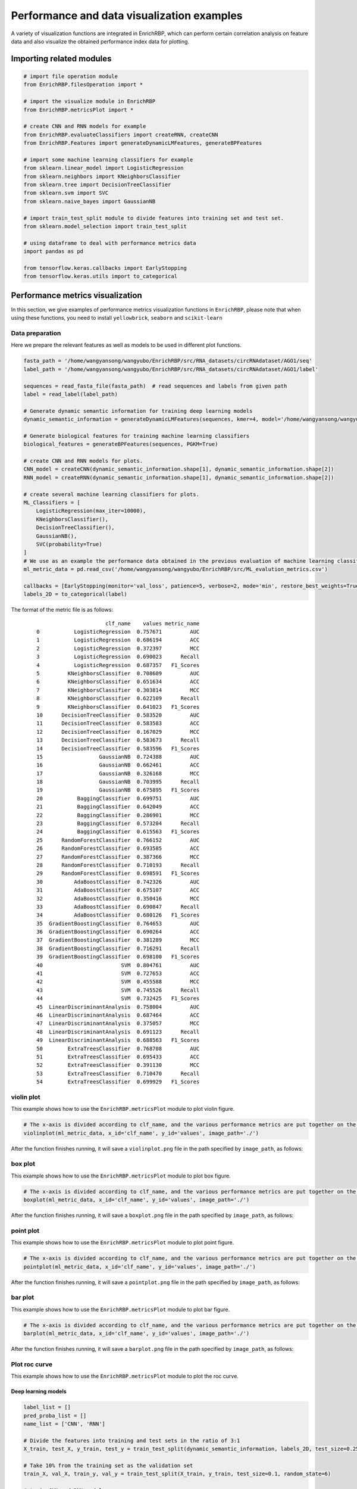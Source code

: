 Performance and data visualization examples
==================================================

A variety of visualization functions are integrated in EnrichRBP, which can perform certain correlation analysis on feature data and also visualize the obtained performance index data for plotting.

Importing related modules
~~~~~~~~~~~~~~~~~~~~~~~~~~~~~~~~~~~~~~~

.. code-block:: py

    # import file operation module
    from EnrichRBP.filesOperation import *

    # import the visualize module in EnrichRBP
    from EnrichRBP.metricsPlot import *

    # create CNN and RNN models for example
    from EnrichRBP.evaluateClassifiers import createRNN, createCNN
    from EnrichRBP.Features import generateDynamicLMFeatures, generateBPFeatures

    # import some machine learning classifiers for example
    from sklearn.linear_model import LogisticRegression
    from sklearn.neighbors import KNeighborsClassifier
    from sklearn.tree import DecisionTreeClassifier
    from sklearn.svm import SVC
    from sklearn.naive_bayes import GaussianNB

    # import train_test_split module to divide features into training set and test set.
    from sklearn.model_selection import train_test_split

    # using dataframe to deal with performance metrics data
    import pandas as pd
    
    from tensorflow.keras.callbacks import EarlyStopping
    from tensorflow.keras.utils import to_categorical

Performance metrics visualization
~~~~~~~~~~~~~~~~~~~~~~~~~~~~~~~~~~~~~~~

In this section, we give examples of performance metrics visualization functions in ``EnrichRBP``, please note that when using these functions, you need to install ``yellowbrick``, ``seaborn`` and ``scikit-learn``



Data preparation
---------------------

Here we prepare the relevant features as well as models to be used in different plot functions.

.. code-block::

    fasta_path = '/home/wangyansong/wangyubo/EnrichRBP/src/RNA_datasets/circRNAdataset/AGO1/seq'
    label_path = '/home/wangyansong/wangyubo/EnrichRBP/src/RNA_datasets/circRNAdataset/AGO1/label'

    sequences = read_fasta_file(fasta_path)  # read sequences and labels from given path
    label = read_label(label_path)

    # Generate dynamic semantic information for training deep learning models
    dynamic_semantic_information = generateDynamicLMFeatures(sequences, kmer=4, model='/home/wangyansong/wangyubo/EnrichRBP/src/dynamicRNALM/circleRNA/pytorch_model_4mer')

    # Generate biological features for training machine learning classifiers
    biological_features = generateBPFeatures(sequences, PGKM=True)

    # create CNN and RNN models for plots.
    CNN_model = createCNN(dynamic_semantic_information.shape[1], dynamic_semantic_information.shape[2])
    RNN_model = createRNN(dynamic_semantic_information.shape[1], dynamic_semantic_information.shape[2])

    # create several machine learning classifiers for plots.
    ML_Classifiers = [
        LogisticRegression(max_iter=10000),
        KNeighborsClassifier(),
        DecisionTreeClassifier(),
        GaussianNB(),
        SVC(probability=True)
    ]
    # We use as an example the performance data obtained in the previous evaluation of machine learning classifiers
    ml_metric_data = pd.read_csv('/home/wangyansong/wangyubo/EnrichRBP/src/ML_evalution_metrics.csv')

    callbacks = [EarlyStopping(monitor='val_loss', patience=5, verbose=2, mode='min', restore_best_weights=True)]
    labels_2D = to_categorical(label)

The format of the metric file is as follows:

    ::

                              clf_name    values metric_name
        0           LogisticRegression  0.757671         AUC
        1           LogisticRegression  0.686194         ACC
        2           LogisticRegression  0.372397         MCC
        3           LogisticRegression  0.690023      Recall
        4           LogisticRegression  0.687357   F1_Scores
        5         KNeighborsClassifier  0.708609         AUC
        6         KNeighborsClassifier  0.651634         ACC
        7         KNeighborsClassifier  0.303814         MCC
        8         KNeighborsClassifier  0.622109      Recall
        9         KNeighborsClassifier  0.641023   F1_Scores
        10      DecisionTreeClassifier  0.583520         AUC
        11      DecisionTreeClassifier  0.583583         ACC
        12      DecisionTreeClassifier  0.167029         MCC
        13      DecisionTreeClassifier  0.583673      Recall
        14      DecisionTreeClassifier  0.583596   F1_Scores
        15                  GaussianNB  0.724388         AUC
        16                  GaussianNB  0.662461         ACC
        17                  GaussianNB  0.326168         MCC
        18                  GaussianNB  0.703995      Recall
        19                  GaussianNB  0.675895   F1_Scores
        20           BaggingClassifier  0.699751         AUC
        21           BaggingClassifier  0.642049         ACC
        22           BaggingClassifier  0.286901         MCC
        23           BaggingClassifier  0.573204      Recall
        24           BaggingClassifier  0.615563   F1_Scores
        25      RandomForestClassifier  0.766152         AUC
        26      RandomForestClassifier  0.693585         ACC
        27      RandomForestClassifier  0.387366         MCC
        28      RandomForestClassifier  0.710193      Recall
        29      RandomForestClassifier  0.698591   F1_Scores
        30          AdaBoostClassifier  0.742326         AUC
        31          AdaBoostClassifier  0.675107         ACC
        32          AdaBoostClassifier  0.350416         MCC
        33          AdaBoostClassifier  0.690847      Recall
        34          AdaBoostClassifier  0.680126   F1_Scores
        35  GradientBoostingClassifier  0.764653         AUC
        36  GradientBoostingClassifier  0.690264         ACC
        37  GradientBoostingClassifier  0.381289         MCC
        38  GradientBoostingClassifier  0.716291      Recall
        39  GradientBoostingClassifier  0.698100   F1_Scores
        40                         SVM  0.804761         AUC
        41                         SVM  0.727653         ACC
        42                         SVM  0.455588         MCC
        43                         SVM  0.745526      Recall
        44                         SVM  0.732425   F1_Scores
        45  LinearDiscriminantAnalysis  0.758004         AUC
        46  LinearDiscriminantAnalysis  0.687464         ACC
        47  LinearDiscriminantAnalysis  0.375057         MCC
        48  LinearDiscriminantAnalysis  0.691123      Recall
        49  LinearDiscriminantAnalysis  0.688563   F1_Scores
        50        ExtraTreesClassifier  0.768708         AUC
        51        ExtraTreesClassifier  0.695433         ACC
        52        ExtraTreesClassifier  0.391130         MCC
        53        ExtraTreesClassifier  0.710470      Recall
        54        ExtraTreesClassifier  0.699929   F1_Scores


violin plot
--------------------------

This example shows how to use the ``EnrichRBP.metricsPlot`` module to plot violin figure.

.. code-block:: py
    
    # The x-axis is divided according to clf_name, and the various performance metrics are put together on the y-axis to draw a violin plot
    violinplot(ml_metric_data, x_id='clf_name', y_id='values', image_path='./')

After the function finishes running, it will save a ``violinplot.png`` file in the path specified by ``image_path``, as follows:

.. image:: ./images/violinplot.png
    :align: center
    :alt: violinplot

box plot
--------------------------

This example shows how to use the ``EnrichRBP.metricsPlot`` module to plot box figure.

.. code-block:: py
    
    # The x-axis is divided according to clf_name, and the various performance metrics are put together on the y-axis to draw a box plot
    boxplot(ml_metric_data, x_id='clf_name', y_id='values', image_path='./')

After the function finishes running, it will save a ``boxplot.png`` file in the path specified by ``image_path``, as follows:

.. image:: ./images/boxplot.png
    :align: center
    :alt: boxplot

point plot
--------------------------

This example shows how to use the ``EnrichRBP.metricsPlot`` module to plot point figure.

.. code-block:: py
    
    # The x-axis is divided according to clf_name, and the various performance metrics are put together on the y-axis to draw a point plot
    pointplot(ml_metric_data, x_id='clf_name', y_id='values', image_path='./')

After the function finishes running, it will save a ``pointplot.png`` file in the path specified by ``image_path``, as follows:

.. image:: ./images/pointplot.png
    :align: center
    :alt: pointplot

bar plot
--------------------------

This example shows how to use the ``EnrichRBP.metricsPlot`` module to plot bar figure.

.. code-block:: py
    
    # The x-axis is divided according to clf_name, and the various performance metrics are put together on the y-axis to draw a box plot
    barplot(ml_metric_data, x_id='clf_name', y_id='values', image_path='./')

After the function finishes running, it will save a ``barplot.png`` file in the path specified by ``image_path``, as follows:

.. image:: ./images/barplot.png
    :align: center
    :alt: barplot


Plot roc curve
------------------------

This example shows how to use the ``EnrichRBP.metricsPlot`` module to plot the roc curve.

Deep learning models
^^^^^^^^^^^^^^^^^^^^^^^^^^^

.. code-block:: py

    label_list = []
    pred_proba_list = []
    name_list = ['CNN', 'RNN']

    # Divide the features into training and test sets in the ratio of 3:1
    X_train, test_X, y_train, test_y = train_test_split(dynamic_semantic_information, labels_2D, test_size=0.25, random_state=6)

    # Take 10% from the training set as the validation set
    train_X, val_X, train_y, val_y = train_test_split(X_train, y_train, test_size=0.1, random_state=6)

    # train CNN and RNN models
    CNN_model.compile(optimizer='adam', loss='binary_crossentropy', metrics=['accuracy'])
    CNN_model.fit(x=train_X, y=train_y, epochs=30, batch_size=64, verbose=0, shuffle=True, callbacks=callbacks,
                          validation_data=(val_X, val_y))
    pre_proba_CNN = CNN_model.predict(test_X)[:, 1]
    test_y1 = test_y[:, 1]
    label_list.append(test_y1)
    pred_proba_list.append(pre_proba_CNN)

    RNN_model.compile(optimizer='adam', loss='binary_crossentropy', metrics=['accuracy'])
    RNN_model.fit(x=train_X, y=train_y, epochs=30, batch_size=64, verbose=0, shuffle=True, callbacks=callbacks,
                          validation_data=(val_X, val_y))
    pre_proba_RNN = RNN_model.predict(test_X)[:, 1]
    test_y2 = test_y[:, 1]
    label_list.append(test_y2)
    pred_proba_list.append(pre_proba_RNN)

    # plot the roc curve
    roc_curve_deeplearning(label_list=label_list, pred_proba_list=pred_proba_list, name_list=name_list, image_path='./')

After the function finishes running, it will save a ``roc_curve.png`` file in the path specified by ``image_path``, as follows:

.. image:: ./images/roc_curve_deeplearning.png
    :align: center
    :alt: roc_curve_deeplearning


Machine learning classifiers
^^^^^^^^^^^^^^^^^^^^^^^^^^^^^^^^^

In the machine learning plotting process, we don't need to train the classifiers manually, we just need to pass the feature matrix, labels and classifiers into the function.

.. code-block:: py

    # Using the previously created set of classifiers and the biological feature matrix, the test set ratio is set to 0.25 for roc curve plotting.
    roc_curve_machinelearning(biological_features, label, ML_Classifiers, image_path='./', test_size=0.25, random_state=6)

After the function finishes running, it will save a ``roc_curve.png`` file in the path specified by ``image_path``, as follows:

.. image:: ./images/roc_curve_machinelearning.png
    :align: center
    :alt: roc_curve_machinelearning



Plot confusion matrix
------------------------------

This example shows how to use the ``EnrichRBP.metricsPlot`` module to plot the confusion matrix.

Deep learning models
^^^^^^^^^^^^^^^^^^^^^^^^^

.. code-block:: py

    # Divide the features into training and test sets in the ratio of 3:1
    X_train, test_X, y_train, test_y = train_test_split(dynamic_semantic_information, label, test_size=0.25, random_state=6)

    # Take 10% from the training set as the validation set
    train_X, val_X, train_y, val_y = train_test_split(X_train, y_train, test_size=0.1, random_state=6)

    # train CNN model for example
    CNN_model.compile(optimizer='adam', loss='binary_crossentropy', metrics=['accuracy'])
    CNN_model.fit(x=train_X, y=train_y, epochs=30, batch_size=64, verbose=0, shuffle=True, callbacks=callbacks,
                          validation_data=(val_X, val_y))
    pre_proba_CNN = CNN_model.predict(test_X)
    pred_labels = np.argmax(pre_proba_CNN, axis=1)
    test_labels = test_y[:, 1]

    # plot the confusion matrix
    confusion_matirx_deeplearning(test_labels=test_labels, pred_labels=pred_labels, image_path='./')

After the function finishes running, it will save a ``confusion_matrix.png`` file in the path specified by ``image_path``, as follows:

.. image:: ./images/confusion_matrix.png
    :align: center
    :alt: confusion_matrix_deeplearning

Machine learning classifiers
^^^^^^^^^^^^^^^^^^^^^^^^^^^^^^^^^^^

.. code-block:: py
    
    # select the LogisticRegression for example
    clf = ML_Classifiers[0]

    # the test set ratio is set to 0.25 for plotting confusion matrix
    confusion_matrix_machinelearning(clf, biological_features, label, test_size=0.25, normalize=None, random_state=6, image_path='./')

After the function finishes running, it will save a ``without_normalization_confusionMatrix.png`` file in the path specified by ``image_path``, as follows:

.. image:: ./images/without_normalization_confusionMatrix.png
    :align: center
    :alt: confusion_matrix_ML_without_normalization

When ``normalize`` is set to 'true', 'pred' or 'all', the resulting image is as follows (file name is ``normalization_confusionMatrix.png``):

.. image:: ./images/normalization_confusionMatrix.png
    :align: center
    :alt: confusion_matrix_ML_normalization

Plot det curve
----------------------

This example shows how to use the ``EnrichRBP.metricsPlot`` module to plot the det curve.

Deep learning models
^^^^^^^^^^^^^^^^^^^^^^^^^

.. code-block:: py

    label_list = []
    pred_proba_list = []
    name_list = ['CNN', 'RNN']

    # Divide the features into training and test sets in the ratio of 3:1
    X_train, test_X, y_train, test_y = train_test_split(dynamic_semantic_information, labels_2D, test_size=0.25, random_state=6)

    # Take 10% from the training set as the validation set
    train_X, val_X, train_y, val_y = train_test_split(X_train, y_train, test_size=0.1, random_state=6)

    # train CNN and RNN models
    CNN_model.compile(optimizer='adam', loss='binary_crossentropy', metrics=['accuracy'])
    CNN_model.fit(x=train_X, y=train_y, epochs=30, batch_size=64, verbose=0, shuffle=True, callbacks=callbacks,
                          validation_data=(val_X, val_y))
    pre_proba_CNN = CNN_model.predict(test_X)[:, 1]
    test_y1 = test_y[:, 1]
    label_list.append(test_y1)
    pred_proba_list.append(pre_proba_CNN)

    RNN_model.compile(optimizer='adam', loss='binary_crossentropy', metrics=['accuracy'])
    RNN_model.fit(x=train_X, y=train_y, epochs=30, batch_size=64, verbose=0, shuffle=True, callbacks=callbacks,
                          validation_data=(val_X, val_y))
    pre_proba_RNN = RNN_model.predict(test_X)[:, 1]
    test_y2 = test_y[:, 1]
    label_list.append(test_y2)
    pred_proba_list.append(pre_proba_RNN)

    # plot the det curve
    det_curve_deeplearning(label_list, pred_proba_list, name_list, image_path='./')

After the function finishes running, it will save a ``det_curve.png`` file in the path specified by ``image_path``, as follows:

.. image:: ./images/det_curve_deeplearning.png
    :align: center
    :alt: det_curve_deeplearning

Machine learning classifiers
^^^^^^^^^^^^^^^^^^^^^^^^^^^^^^^^^

In the machine learning plotting process, we don't need to train the classifiers manually, we just need to pass the feature matrix, labels and classifiers into the function.

.. code-block:: py

    det_curve_machinelearning(biological_features, label, ML_Classifiers, image_path='./', test_size=0.25, random_state=6)

After the function finishes running, it will save a ``det_curve.png`` file in the path specified by ``image_path``, as follows:

.. image:: ./images/det_curve_machinelearning.png
    :align: center
    :alt: det_curve_machinelearning


Plot precision recall curve
------------------------------------

This example shows how to use the ``EnrichRBP.metricsPlot`` module to plot the precision recall curve.

Deep learning models
^^^^^^^^^^^^^^^^^^^^^^^^^^^

.. code-block:: py

    label_list = []
    pred_label_list = []
    name_list = ['CNN', 'RNN']

    # Divide the features into training and test sets in the ratio of 3:1
    X_train, test_X, y_train, test_y = train_test_split(dynamic_semantic_information, labels_2D, test_size=0.25, random_state=6)

    # Take 10% from the training set as the validation set
    train_X, val_X, train_y, val_y = train_test_split(X_train, y_train, test_size=0.1, random_state=6)

    # train CNN and RNN models
    CNN_model.compile(optimizer='adam', loss='binary_crossentropy', metrics=['accuracy'])
    CNN_model.fit(x=train_X, y=train_y, epochs=30, batch_size=64, verbose=0, shuffle=True, callbacks=callbacks,
                          validation_data=(val_X, val_y))
    pre_proba_CNN = CNN_model.predict(test_X)
    test_y1 = test_y[:, 1]
    label_list.append(test_y1)
    pred_label_list.append(np.argmax(pre_proba_CNN, axis=1))

    RNN_model.compile(optimizer='adam', loss='binary_crossentropy', metrics=['accuracy'])
    RNN_model.fit(x=train_X, y=train_y, epochs=30, batch_size=64, verbose=0, shuffle=True, callbacks=callbacks,
                          validation_data=(val_X, val_y))
    pre_proba_RNN = RNN_model.predict(test_X)
    test_y2 = test_y[:, 1]
    label_list.append(test_y2)
    pred_label_list.append(np.argmax(pre_proba_RNN, axis=1))

    # plot the precision recall curve
    precision_recall_curve_deeplearning(label_list, pred_label_list, name_list, image_path='./')

After the function finishes running, it will save a ``precision_recall_curve.png`` file in the path specified by ``image_path``, as follows:

.. image:: ./images/precision_recall_curve_deeplearning.png
    :align: center
    :alt: precision_recall_curve_deeplearning

Machine learning models
^^^^^^^^^^^^^^^^^^^^^^^^^^^^^

.. code-block:: py

    precision_recall_curve_machinelearning(biological_features, label, ML_Classifiers, image_path='./', test_size=0.25, random_state=6)

After the function finishes running, it will save a ``precision_recall_curve.png`` file in the path specified by ``image_path``, as follows:

.. image:: ./images/precision_recall_curve_machinelearning.png
    :align: center
    :alt: precision_recall_curve_machinelearning

Plot partial dependence
------------------------------

This example shows how to use the ``EnrichRBP.metricsPlot`` module to plot the partial dependence.

.. code-block:: py

    clf = ML_Classifiers[0]

    # Plot the first six dimensions of features, and if you use a dataframe, you can specify specific feature names
    partial_dependence(biological_features, label, clf, feature_names=[0, 1, 2, 3, 4, 5], image_path='./', random_state=6)

After the function finishes running, it will save a ``partial_dependence.png`` file in the path specified by ``image_path``, as follows:

.. image:: ./images/partial_dependence.png
    :align: center
    :alt: partial_dependence

.. note:: Currently this function is only available for machine learning classifiers, please look forward to subsequent implementations for deep learning models.

Plot prediction error bar
---------------------------------

This example shows how to use the ``EnrichRBP.metricsPlot`` module to plot prediction error bar figure.

.. code-block:: py

    clf = ML_Classifiers[-1]
    prediction_error(biological_features, label, classes=['positive', 'negative'], clf=clf, test_size=0.25, random_state=6, image_path='./')

After the function finishes running, it will save a ``prediction_error.png`` file in the path specified by ``image_path``, as follows:

.. image:: ./images/prediction_error.png
    :align: center
    :alt: prediction_error

Plot descrimination threshold
---------------------------------

This example shows how to use the ``EnrichRBP.metricsPlot`` module to plot descrimination threshold figure.

.. code-block:: py

    clf = ML_Classifiers[-1]
    descrimination_threshold(biological_features, label, clf, image_path='./')

After the function finishes running, it will save a ``descrimination_threshold.png`` file in the path specified by ``image_path``, as follows:

.. image:: ./images/descrimination_threshold.png
    :align: center
    :alt: descrimination_threshold


Plot learning curve
---------------------------------

This example shows how to use the ``EnrichRBP.metricsPlot`` module to plot learning curve figure.

.. code-block:: py

    clf = ML_Classifiers[-1]
    folds = 5
    learning_curve(biological_features, label, folds, clf, image_path='./')

After the function finishes running, it will save a ``learning_curve.png`` file in the path specified by ``image_path``, as follows:

.. image:: ./images/learning_curve.png
    :align: center
    :alt: learning_curve


Plot cross validation score
---------------------------------

This example shows how to use the ``EnrichRBP.metricsPlot`` module to plot cross validation score figure.

.. code-block:: py

    clf = ML_Classifiers[-1]
    folds = 5
    cross_validation_score(folds=folds, clf=clf, features=biological_features, labels=label, image_path='./')

After the function finishes running, it will save a ``cv_score.png`` file in the path specified by ``image_path``, as follows:

.. image:: ./images/cv_score.png
    :align: center
    :alt: cv_score




Feature analysis plot
~~~~~~~~~~~~~~~~~~~~~~~~~~~~~~~~~~~~~~~~~~~~~~~~~~~~~~~~~~~~~~

The functions in this section currently only support machine learning classifiers, and the implementation of deep learning models is still in progress, so please look forward to subsequent versions.

Shap bar plot
-----------------

This example shows how to use the ``EnrichRBP.metricsPlot`` module to plot shap bar figure.

.. code-block:: py

    clf = ML_Classifiers[0]

    # The shap bar is plotted using logistic regression, where the first 100 samples, and the first 10 dimensional features are selected for the shap value calculation。
    shap_bar(biological_features, label, clf, sample_size=(0, 100), feature_size=(0, 10), image_path='./')


After the function finishes running, it will save a ``shap_bar.png`` file in the path specified by ``image_path``, as follows:

.. image:: ./images/shap_bar.png
    :align: center
    :alt: shap_bar

shap scatter plot
---------------------

This example shows how to use the ``EnrichRBP.metricsPlot`` module to plot shap scatter figure.

.. code-block:: py

    clf = ML_Classifiers[-1]
    shap_scatter(biological_features, label, clf, feature_id=3, sample_size=(0, 100), feature_size=(0, 10), image_path='./')

After the function finishes running, it will save a ``shap_scatter.png`` file in the path specified by ``image_path``, as follows:

.. image:: ./images/scatter.png
    :align: center
    :alt: shap_scatter


shap waterfall plot
-----------------------

This example shows how to use the ``EnrichRBP.metricsPlot`` module to plot shap waterfall figure.

.. code-block:: py

    clf = ML_Classifiers[-1]
    shap_waterfall(biological_features, label, clf, feature_id=2, sample_size=(0, 100), feature_size=(0, 10), image_path='./')

After the function finishes running, it will save a ``shap_waterfall.png`` file in the path specified by ``image_path``, as follows:

.. image:: ./images/waterfall.png
    :align: center
    :alt: shap_waterfall

shap interaction scatter plot
--------------------------------

This example shows how to use the ``EnrichRBP.metricsPlot`` module to plot shap interaction scatter figure.

.. code-block:: py

    clf = ML_Classifiers[-1]
    shap_interaction_scatter(biological_features, label, clf, sample_size=(0, 100), feature_size=(0, 10), image_path='./')

After the function finishes running, it will save a ``shap_interaction_scatter.png`` file in the path specified by ``image_path``, as follows:

.. image:: ./images/interaction_scatter.png
    :align: center
    :alt: shap_interaction_scatter

shap beeswarm plot
--------------------------

This example shows how to use the ``EnrichRBP.metricsPlot`` module to plot shap beeswarm figure.

.. code-block:: py

    clf = ML_Classifiers[-1]
    shap_beeswarm(biological_features, label, clf, sample_size=(0, 100), feature_size=(0, 10), image_path='./')

After the function finishes running, it will save a ``shap_beeswarm.png`` file in the path specified by ``image_path``, as follows:

.. image:: ./images/beeswarm.png
    :align: center
    :alt: shap_beeswarm

shap heatmap plot
--------------------------

This example shows how to use the ``EnrichRBP.metricsPlot`` module to plot shap heatmap figure.

.. code-block:: py

    clf = ML_Classifiers[-1]
    shap_heatmap(biological_features, label, clf, sample_size=(0, 100), feature_size=(0, 10), image_path='./')

After the function finishes running, it will save a ``shap_heatmap.png`` file in the path specified by ``image_path``, as follows:

.. image:: ./images/shap_heatmap.png
    :align: center
    :alt: shap_heatmap


.. note:: The process of ploting the image is very time consuming because the training of shap explainer is required to plot the figure for shap feature analysis, please be patient.

feature heatmap plot
--------------------------

This example shows how to use the ``EnrichRBP.metricsPlot`` module to plot feature heatmap figure.

.. code-block:: py
    
    # The x-axis is divided according to clf_name, and the various performance metrics are put together on the y-axis to draw a box plot
    sns_heatmap(biological_features, sample_size=(0, 15), feature_size=(0, 15), image_path='./')

After the function finishes running, it will save a ``sns_heatmap.png`` file in the path specified by ``image_path``, as follows:

.. image:: ./images/sns_heatmap.png
    :align: center
    :alt: feature_heatmap




